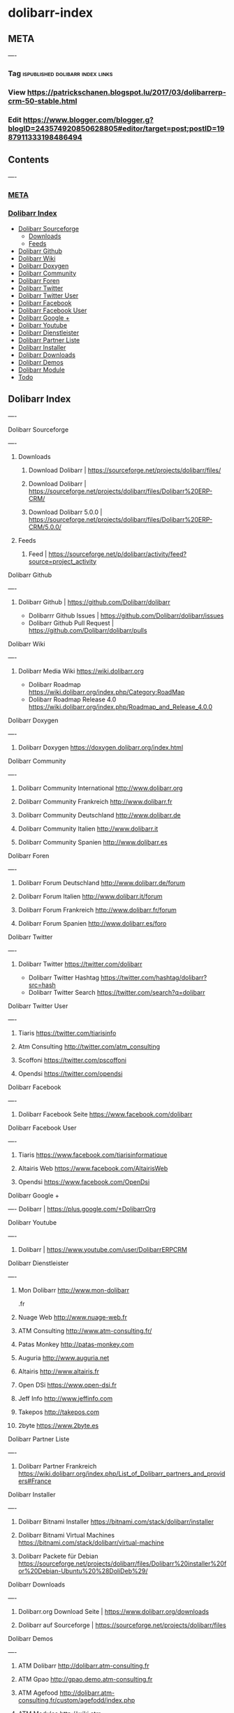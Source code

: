 #+FILETAGS: :vimwiki:

* dolibarr-index
** META
----
*** Tag :ispublished:dolibarr:index:links:
*** View https://patrickschanen.blogspot.lu/2017/03/dolibarrerp-crm-50-stable.html
*** Edit https://www.blogger.com/blogger.g?blogID=243574920850628805#editor/target=post;postID=1987911333198486494

** Contents
----
*** [[#META][META]]
*** [[#Dolibarr Index][Dolibarr Index]]
          - [[#Dolibarr Index#Dolibarr Sourceforge][Dolibarr Sourceforge]]
              - [[#Dolibarr Index#Dolibarr Sourceforge#Downloads][Downloads]]
              - [[#Dolibarr Index#Dolibarr Sourceforge#Feeds][Feeds]]
          - [[#Dolibarr Index#Dolibarr Github][Dolibarr Github]]
          - [[#Dolibarr Index#Dolibarr Wiki][Dolibarr Wiki]]
          - [[#Dolibarr Index#Dolibarr Doxygen][Dolibarr Doxygen]]
          - [[#Dolibarr Index#Dolibarr Community][Dolibarr Community]]
          - [[#Dolibarr Index#Dolibarr Foren][Dolibarr Foren]]
          - [[#Dolibarr Index#Dolibarr Twitter][Dolibarr Twitter]]
          - [[#Dolibarr Index#Dolibarr Twitter User][Dolibarr Twitter User]]
          - [[#Dolibarr Index#Dolibarr Facebook][Dolibarr Facebook]]
          - [[#Dolibarr Index#Dolibarr Facebook User][Dolibarr Facebook User]]
          - [[#Dolibarr Index#Dolibarr Google +][Dolibarr Google +]]
          - [[#Dolibarr Index#Dolibarr Youtube][Dolibarr Youtube]]
          - [[#Dolibarr Index#Dolibarr Dienstleister][Dolibarr Dienstleister]]
          - [[#Dolibarr Index#Dolibarr Partner Liste][Dolibarr Partner Liste]]
          - [[#Dolibarr Index#Dolibarr Installer][Dolibarr Installer]]
          - [[#Dolibarr Index#Dolibarr Downloads][Dolibarr Downloads]]
          - [[#Dolibarr Index#Dolibarr Demos][Dolibarr Demos]]
          - [[#Dolibarr Index#Dolibarr Module][Dolibarr Module]]
          - [[#Dolibarr Index#Todo][Todo]]


** Dolibarr Index
----
**** Dolibarr Sourceforge
----
***** Downloads
****** Download Dolibarr | https://sourceforge.net/projects/dolibarr/files/
****** Download Dolibarr | https://sourceforge.net/projects/dolibarr/files/Dolibarr%20ERP-CRM/
****** Download Dolibarr 5.0.0 |  https://sourceforge.net/projects/dolibarr/files/Dolibarr%20ERP-CRM/5.0.0/
***** Feeds
****** Feed | https://sourceforge.net/p/dolibarr/activity/feed?source=project_activity

**** Dolibarr Github
----
***** Dolibarr Github | https://github.com/Dolibarr/dolibarr
     - Dolibarrr Github Issues | https://github.com/Dolibarr/dolibarr/issues
     - Dolibarr Github Pull Request | https://github.com/Dolibarr/dolibarr/pulls

**** Dolibarr Wiki
----
***** Dolibarr Media Wiki https://wiki.dolibarr.org
     - Dolibarr Roadmap https://wiki.dolibarr.org/index.php/Category:RoadMap
     - Dolibarr Roadmap Release 4.0 https://wiki.dolibarr.org/index.php/Roadmap_and_Release_4.0.0

**** Dolibarr Doxygen
----
***** Dolibarr Doxygen https://doxygen.dolibarr.org/index.html

**** Dolibarr Community
----
***** Dolibarr Community International http://www.dolibarr.org
***** Dolibarr Community Frankreich http://www.dolibarr.fr
***** Dolibarr Community Deutschland http://www.dolibarr.de
***** Dolibarr Community Italien http://www.dolibarr.it
***** Dolibarr Community Spanien http://www.dolibarr.es

**** Dolibarr Foren
----
***** Dolibarr Forum Deutschland http://www.dolibarr.de/forum
***** Dolibarr Forum Italien http://www.dolibarr.it/forum
***** Dolibarr Forum Frankreich http://www.dolibarr.fr/forum
***** Dolibarr Forum Spanien http://www.dolibarr.es/foro

**** Dolibarr Twitter
----
***** Dolibarr Twitter https://twitter.com/dolibarr
     - Dolibarr Twitter Hashtag https://twitter.com/hashtag/dolibarr?src=hash
     - Dolibarr Twitter Search https://twitter.com/search?q=dolibarr

**** Dolibarr Twitter User
----
***** Tiaris https://twitter.com/tiarisinfo
***** Atm Consulting http://twitter.com/atm_consulting
***** Scoffoni https://twitter.com/pscoffoni
***** Opendsi https://twitter.com/opendsi

**** Dolibarr Facebook
----
***** Dolibarr Facebook Seite https://www.facebook.com/dolibarr

**** Dolibarr Facebook User
----
***** Tiaris  https://www.facebook.com/tiarisinformatique
***** Altairis Web https://www.facebook.com/AltairisWeb
***** Opendsi https://www.facebook.com/OpenDsi

**** Dolibarr Google +
----
Dolibarr | https://plus.google.com/+DolibarrOrg

**** Dolibarr Youtube
----
***** Dolibarr | https://www.youtube.com/user/DolibarrERPCRM

**** Dolibarr Dienstleister
----
***** Mon Dolibarr http://www.mon-dolibarr
.fr
***** Nuage Web http://www.nuage-web.fr
***** ATM Consulting http://www.atm-consulting.fr/
***** Patas Monkey http://patas-monkey.com
***** Auguria http://www.auguria.net
***** Altairis http://www.altairis.fr
***** Open DSi https://www.open-dsi.fr
***** Jeff Info http://www.jeffinfo.com
***** Takepos http://takepos.com
***** 2byte https://www.2byte.es

**** Dolibarr Partner Liste
----
***** Dolibarr Partner Frankreich https://wiki.dolibarr.org/index.php/List_of_Dolibarr_partners_and_providers#France

**** Dolibarr Installer
----
***** Dolibarr Bitnami Installer https://bitnami.com/stack/dolibarr/installer
***** Dolibarr Bitnami Virtual Machines https://bitnami.com/stack/dolibarr/virtual-machine
***** Dolibarr Packete für Debian https://sourceforge.net/projects/dolibarr/files/Dolibarr%20installer%20for%20Debian-Ubuntu%20%28DoliDeb%29/

**** Dolibarr Downloads
----
***** Dolibarr.org Download Seite | https://www.dolibarr.org/downloads
***** Dolibarr auf Sourceforge | https://sourceforge.net/projects/dolibarr/files

**** Dolibarr Demos
----
***** ATM Dolibarr http://dolibarr.atm-consulting.fr
***** ATM Gpao http://gpao.demo.atm-consulting.fr
***** ATM Agefood http://dolibarr.atm-consulting.fr/custom/agefodd/index.php
***** ATM Modules http://wiki.atm-consulting.fr/index.php/Nos_modules_Dolibarr
***** Doliplus https://demo.doliplus.com/htdocs
***** Mon Dolibarr http://demo.mon-dolibarr.fr
***** Soamichel https://doli.sm-2i.fr

**** Dolibarr Module
----
***** Dolibarr Tour Generator https://www.dolistore.com/fr/modules/694-Tour-Generator-3-8-4-0.html

**** Todo
----
***** DevCamp Dolibarr 2015  https://www.youtube.com/watch?v=yVZ6Nm_66M
***** Webprospect https://www.youtube.com/watch?v=nhXay5fKzTA
***** http://www.altairis.fr/location-de-materiel-pour-dolibarr
***** http://www.altairis.fr/produits-associes-pour-dolibarr









